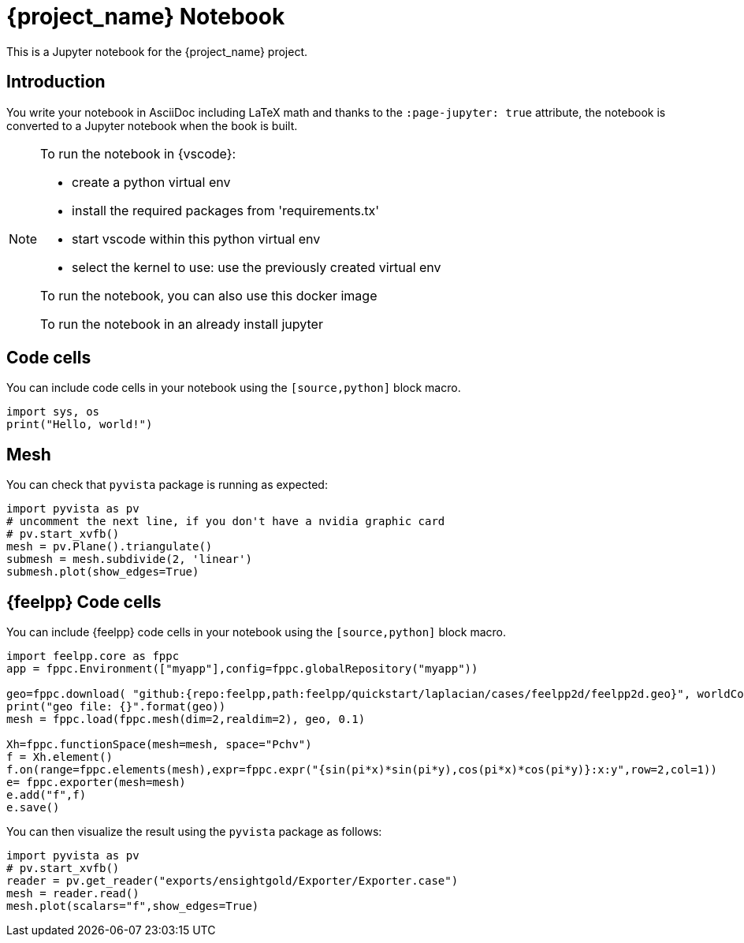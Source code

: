 = {project_name} Notebook
:stem: latexmath
:page-jupyter: true

[.lead]
This is a Jupyter notebook for the {project_name} project.

== Introduction

You write your notebook in AsciiDoc including LaTeX math and thanks to the `:page-jupyter: true` attribute, the notebook is converted to a Jupyter notebook when the book is built.

[NOTE]
====
To run the notebook in {vscode}:

* create a python virtual env
* install the required packages from 'requirements.tx'
* start vscode within this python virtual env
* select the kernel to use: use the previously created virtual env

To run the notebook, you can also use this docker image

To run the notebook in an already install jupyter 

====

== Code cells

You can include code cells in your notebook using the `[source,python]` block macro.

[%dynamic,python]
----
import sys, os
print("Hello, world!")
----

== Mesh 

You can check that `pyvista` package is running as expected:

[%dynamic,python]
----
import pyvista as pv
# uncomment the next line, if you don't have a nvidia graphic card
# pv.start_xvfb()
mesh = pv.Plane().triangulate()
submesh = mesh.subdivide(2, 'linear')
submesh.plot(show_edges=True)

----

== {feelpp} Code cells

You can include {feelpp} code cells in your notebook using the `[source,python]` block macro.

[source,python]
----
import feelpp.core as fppc
app = fppc.Environment(["myapp"],config=fppc.globalRepository("myapp"))

geo=fppc.download( "github:{repo:feelpp,path:feelpp/quickstart/laplacian/cases/feelpp2d/feelpp2d.geo}", worldComm=app.worldCommPtr() )[0]
print("geo file: {}".format(geo))
mesh = fppc.load(fppc.mesh(dim=2,realdim=2), geo, 0.1)

Xh=fppc.functionSpace(mesh=mesh, space="Pchv")
f = Xh.element()
f.on(range=fppc.elements(mesh),expr=fppc.expr("{sin(pi*x)*sin(pi*y),cos(pi*x)*cos(pi*y)}:x:y",row=2,col=1))
e= fppc.exporter(mesh=mesh)
e.add("f",f)
e.save()
----

You can then visualize the result using the `pyvista` package as follows:

[source,python]
----
import pyvista as pv
# pv.start_xvfb()
reader = pv.get_reader("exports/ensightgold/Exporter/Exporter.case")
mesh = reader.read()
mesh.plot(scalars="f",show_edges=True)
----
